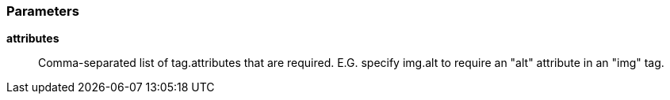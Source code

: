 === Parameters

*attributes*::
  Comma-separated list of tag.attributes that are required. E.G. specify img.alt to require an "alt" attribute in an "img" tag.

